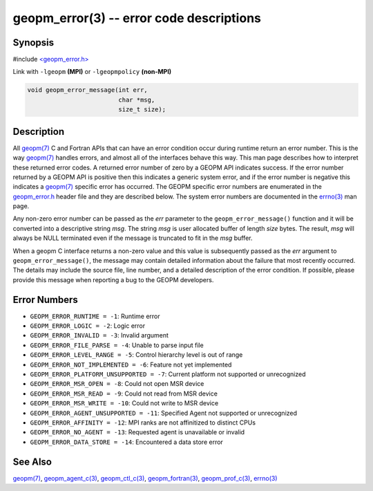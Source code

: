 .. role:: raw-html-m2r(raw)
   :format: html


geopm_error(3) -- error code descriptions
=========================================






Synopsis
--------

#include `<geopm_error.h> <https://github.com/geopm/geopm/blob/dev/src/geopm_error.h>`_\ 

Link with ``-lgeopm`` **(MPI)** or ``-lgeopmpolicy`` **(non-MPI)**


.. code-block:: c

       void geopm_error_message(int err,
                                char *msg,
                                size_t size);

Description
-----------

All `geopm(7) <geopm.7.html>`_ C and Fortran APIs that can have an error condition
occur during runtime return an error number.  This is the way
`geopm(7) <geopm.7.html>`_ handles errors, and almost all of the interfaces behave
this way.  This man page describes how to interpret these returned
error codes.  A returned error number of zero by a GEOPM API indicates
success.  If the error number returned by a GEOPM API is positive then
this indicates a generic system error, and if the error number is
negative this indicates a `geopm(7) <geopm.7.html>`_ specific error has occurred.
The GEOPM specific error numbers are enumerated in the `geopm_error.h <https://github.com/geopm/geopm/blob/dev/src/geopm_error.h>`_
header file and they are described below.  The system error numbers
are documented in the `errno(3) <http://man7.org/linux/man-pages/man3/errno.3.html>`_ man page.

Any non-zero error number can be passed as the *err* parameter to the
``geopm_error_message()`` function and it will be converted into a
descriptive string *msg*.  The string *msg* is user allocated buffer
of length *size* bytes.  The result, *msg* will always be NULL
terminated even if the message is truncated to fit in the *msg*
buffer.

When a geopm C interface returns a non-zero value and this value is
subsequently passed as the *err* argument to
``geopm_error_message()``\ , the message may contain detailed
information about the failure that most recently occurred.  The
details may include the source file, line number, and a detailed
description of the error condition.  If possible, please provide this
message when reporting a bug to the GEOPM developers.

Error Numbers
-------------


* 
  ``GEOPM_ERROR_RUNTIME = -1``\ :
  Runtime error

* 
  ``GEOPM_ERROR_LOGIC = -2``\ :
  Logic error

* 
  ``GEOPM_ERROR_INVALID = -3``\ :
  Invalid argument

* 
  ``GEOPM_ERROR_FILE_PARSE = -4``\ :
  Unable to parse input file

* 
  ``GEOPM_ERROR_LEVEL_RANGE = -5``\ :
  Control hierarchy level is out of range

* 
  ``GEOPM_ERROR_NOT_IMPLEMENTED = -6``\ :
  Feature not yet implemented

* 
  ``GEOPM_ERROR_PLATFORM_UNSUPPORTED = -7``\ :
  Current platform not supported or unrecognized

* 
  ``GEOPM_ERROR_MSR_OPEN = -8``\ :
  Could not open MSR device

* 
  ``GEOPM_ERROR_MSR_READ = -9``\ :
  Could not read from MSR device

* 
  ``GEOPM_ERROR_MSR_WRITE = -10``\ :
  Could not write to MSR device

* 
  ``GEOPM_ERROR_AGENT_UNSUPPORTED = -11``\ :
  Specified Agent not supported or unrecognized

* 
  ``GEOPM_ERROR_AFFINITY = -12``\ :
  MPI ranks are not affinitized to distinct CPUs

* 
  ``GEOPM_ERROR_NO_AGENT = -13``\ :
  Requested agent is unavailable or invalid

* 
  ``GEOPM_ERROR_DATA_STORE = -14``\ :
  Encountered a data store error

See Also
--------

`geopm(7) <geopm.7.html>`_\ ,
`geopm_agent_c(3) <geopm_agent_c.3.html>`_\ ,
`geopm_ctl_c(3) <geopm_ctl_c.3.html>`_\ ,
`geopm_fortran(3) <geopm_fortran.3.html>`_\ ,
`geopm_prof_c(3) <geopm_prof_c.3.html>`_\ ,
`errno(3) <http://man7.org/linux/man-pages/man3/errno.3.html>`_
